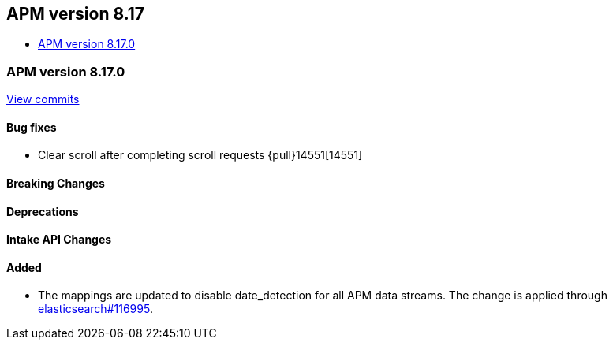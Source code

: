 [[apm-release-notes-8.17]]
== APM version 8.17
* <<apm-release-notes-8.17.0>>

[float]
[[apm-release-notes-8.17.0]]
=== APM version 8.17.0

https://github.com/elastic/apm-server/compare/v8.16.0\...v8.17.0[View commits]

[float]
==== Bug fixes

- Clear scroll after completing scroll requests {pull}14551[14551]

[float]
==== Breaking Changes

[float]
==== Deprecations

[float]
==== Intake API Changes

[float]
==== Added

- The mappings are updated to disable date_detection for all APM data streams.
  The change is applied through https://github.com/elastic/elasticsearch/pull/116995[elasticsearch#116995].